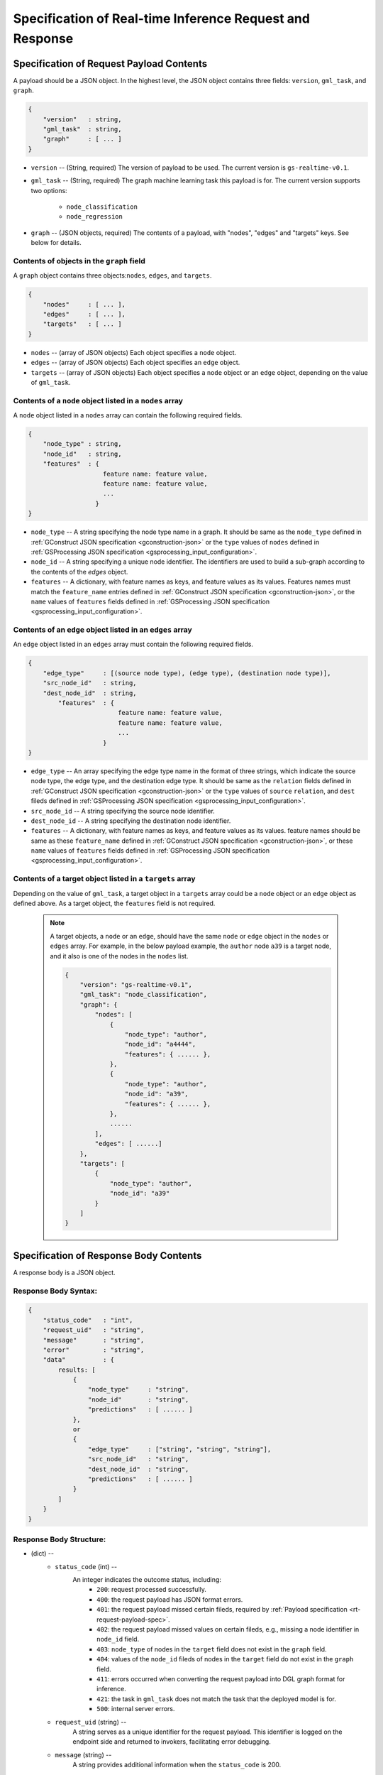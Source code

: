 .. _real-time-inference-spec:

==========================================================
Specification of Real-time Inference Request and Response
==========================================================

.. _rt-request-payload-spec:

Specification of Request Payload Contents 
------------------------------------------

A payload should be a JSON object. In the highest level, the JSON object contains three fields:
``version``, ``gml_task``, and ``graph``.

.. code:: json

    {
        "version"   : string,
        "gml_task"  : string,
        "graph"     : [ ... ]
    }

- ``version`` -- (String, required) The version of payload to be used. The current version is ``gs-realtime-v0.1``.
- ``gml_task`` -- (String, required) The graph machine learning task this payload is for. The current version
  supports two options: 
    * ``node_classification``
    * ``node_regression``
- ``graph`` -- (JSON objects, required) The contents of a payload, with "nodes", "edges" and "targets" keys. See below for details.


Contents of objects in the ``graph`` field
........................................... 

A ``graph`` object contains three objects:``nodes``, ``edges``, and ``targets``.

.. code:: json

    {
        "nodes"     : [ ... ],
        "edges"     : [ ... ],
        "targets"   : [ ... ]
    }

- ``nodes`` -- (array of JSON objects) Each object specifies a ``node`` object. 
- ``edges`` -- (array of JSON objects) Each object specifies an ``edge`` object.
- ``targets``  -- (array of JSON objects) Each object specifies a ``node`` object or an ``edge`` object,
  depending on the value of ``gml_task``.

Contents of a ``node`` object listed in a ``nodes`` array
..........................................................

A ``node`` object listed in a ``nodes`` array can contain the following required fields.

.. code:: json

    {
        "node_type" : string,
        "node_id"   : string,
        "features"  : {
                        feature name: feature value,
                        feature name: feature value,
                        ...
                      }
    }

* ``node_type`` -- A string specifying the node type name in a graph. It should be same as the
  ``node_type`` defined in :ref:`GConstruct JSON specification <gconstruction-json>` or the ``type``
  values of ``nodes`` defined in :ref:`GSProcessing JSON specification <gsprocessing_input_configuration>`.
* ``node_id`` -- A string specifying a unique node identifier. The identifiers are used to build a sub-graph according to the contents of the `edges` object.
* ``features`` -- A dictionary, with feature names as keys, and feature values as its values.
  Features names must match the ``feature_name`` entries defined in :ref:`GConstruct JSON specification
  <gconstruction-json>`, or the ``name`` values of ``features`` fields defined in
  :ref:`GSProcessing JSON specification <gsprocessing_input_configuration>`.

Contents of an ``edge`` object listed in an ``edges`` array
............................................................

An ``edge`` object listed in an ``edges`` array must contain the following required fields.

.. code:: json

    {
        "edge_type"     : [(source node type), (edge type), (destination node type)],
        "src_node_id"   : string,
        "dest_node_id"  : string,
            "features"  : {
                            feature name: feature value,
                            feature name: feature value,
                            ...
                        }
    }

* ``edge_type`` -- An array specifying the edge type name in the format of three strings, which indicate the
  source node type, the edge type, and the destination edge type. It should be same as the ``relation`` fields
  defined in :ref:`GConstruct JSON specification <gconstruction-json>` or the ``type`` values of ``source``
  ``relation``, and ``dest`` fileds defined in
  :ref:`GSProcessing JSON specification <gsprocessing_input_configuration>`.
* ``src_node_id`` -- A string specifying the source node identifier.
* ``dest_node_id`` -- A string specifying the destination node identifier.
* ``features`` -- A dictionary, with feature names as keys, and feature values as its values.
  feature names should be same as these ``feature_name`` defined in :ref:`GConstruct JSON specification
  <gconstruction-json>`, or these ``name`` values of ``features`` fields defined in
  :ref:`GSProcessing JSON specification <gsprocessing_input_configuration>`.

Contents of a target object listed in a ``targets`` array
..........................................................

Depending on the value of ``gml_task``, a target object in a ``targets`` array could be a ``node`` object
or an ``edge`` object as defined above. As a target object, the ``features`` field is not required. 

    .. note::

        A target objects, a ``node`` or an ``edge``, should have the same ``node`` or ``edge`` object
        in the ``nodes`` or ``edges`` array. For example, in the below payload example, the ``author``
        node ``a39`` is a target node, and it also is one of the nodes in the ``nodes`` list.

        .. code:: json

            {
                "version": "gs-realtime-v0.1",
                "gml_task": "node_classification",
                "graph": {
                    "nodes": [
                        {
                            "node_type": "author",
                            "node_id": "a4444",
                            "features": { ...... },
                        },
                        {
                            "node_type": "author",
                            "node_id": "a39",
                            "features": { ...... },
                        },
                        ......
                    ],
                    "edges": [ ......]
                },
                "targets": [
                    {
                        "node_type": "author",
                        "node_id": "a39"
                    }
                ]
            }

.. _rt-response-body-spec:

Specification of Response Body Contents 
----------------------------------------

A response body is a JSON object.

**Response Body Syntax**:
.........................

.. code:: json

    {
        "status_code"   : "int",
        "request_uid"   : "string",
        "message"       : "string",
        "error"         : "string",
        "data"          : {
            results: [
                {
                    "node_type"     : "string",
                    "node_id"       : "string",
                    "predictions"   : [ ...... ]
                },
                or
                {
                    "edge_type"     : ["string", "string", "string"],
                    "src_node_id"   : "string",
                    "dest_node_id"  : "string",
                    "predictions"   : [ ...... ]
                }
            ]
        }
    }

**Response Body Structure**:
............................

- (dict) --
    - ``status_code`` (int) --
        An integer indicates the outcome status, including:
            - ``200``: request processed successfully.
            - ``400``: the request payload has JSON format errors.
            - ``401``: the request payload missed certain fileds, required by :ref:`Payload specification <rt-request-payload-spec>`.
            - ``402``: the request payload missed values on certain fileds, e.g., missing a node identifier in ``node_id`` field.
            - ``403``: ``node_type`` of nodes in the ``target`` field does not exist in the ``graph`` field.
            - ``404``: values of the ``node_id`` fileds of nodes in the ``target`` field do not exist in the ``graph`` field.
            - ``411``: errors occurred when converting the request payload into DGL graph format for inference.
            - ``421``: the task in ``gml_task`` does not match the task that the deployed model is for.
            - ``500``: internal server errors.
    - ``request_uid`` (string) --
        A string serves as a unique identifier for the request payload. This identifier is logged on the
        endpoint side and returned to invokers, facilitating error debugging.
    -  ``message`` (string) --
        A string provides additional information when the ``status_code`` is 200.
    - ``error`` (string) --
        A string provides detailed explanations when the ``status_code`` is **NOT** 200.
    - ``data`` (dict) --
        When the ``status_code`` is 200, includes a populated ``data`` field. Otherwise, the ``data`` field
        is empty.
            - ``results`` (list) --
                A list that includes the inference values for all nodes or edges specified in the payload's
                ``targets`` field.
                    - (dict) --
                        For node prediction tasks (node classification and node regression):
                            - ``node_type`` (string) --
                                Specifies a node type name in a graph.
                            - ``node_id`` (string) -- 
                                Specifies a node identifier.
                        For edge prediciton tasks (edge classification and edge regression):
                            - ``edge_type`` (list ) --
                                An array specifying the edge type name in the format of three strings, which
                                indicate the source node type, the edge type, and the destination edge type.
                            - ``src_node_id`` (string) --
                                Specifies the source node identifier.
                            - ``dest_node_id`` (string) --
                                Specifies the destination node identifier.

                        - ``prediction`` (list) --
                            A list containing the inference results for all target nodes or edges. For classification
                            tasks, the value of ``prediction`` is a list of logits that can be used with classification
                            methods such as `argmax`. For regression tasks, the value of ``prediction`` is a list with
                            a single element, which represents the regression result.

